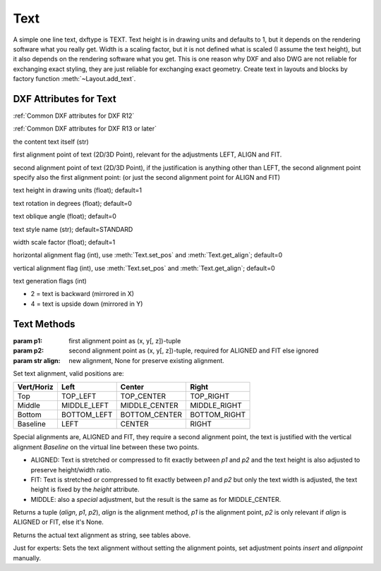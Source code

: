Text
====

.. class:: Text(GraphicEntity)

A simple one line text, dxftype is TEXT. Text height is in drawing units and defaults to 1, but it depends on
the rendering software what you really get. Width is a scaling factor, but it is not defined what is scaled (I
assume the text height), but it also depends on the rendering software what you get. This is one reason why DXF and
also DWG are not reliable for exchanging exact styling, they are just reliable for exchanging exact geometry.
Create text in layouts and blocks by factory function :meth:`~Layout.add_text`.

DXF Attributes for Text
-----------------------

:ref:`Common DXF attributes for DXF R12`

:ref:`Common DXF attributes for DXF R13 or later`

.. attribute:: Text.dxf.text

the content text itself (str)

.. attribute:: Text.dxf.insert

first alignment point of text (2D/3D Point), relevant for the adjustments LEFT, ALIGN and FIT.

.. attribute:: Text.dxf.align_point

second alignment point of text (2D/3D Point), if the justification is anything other than LEFT, the second
alignment point specify also the first alignment point: (or just the second alignment point for ALIGN and FIT)

.. attribute:: Text.dxf.height

text height in drawing units (float); default=1

.. attribute:: Text.dxf.rotation

text rotation in degrees (float); default=0

.. attribute:: Text.dxf.oblique

text oblique angle (float); default=0

.. attribute:: Text.dxf.style

text style name (str); default=STANDARD

.. attribute:: Text.dxf.width

width scale factor (float); default=1

.. attribute:: Text.dxf.halign

horizontal alignment flag (int), use :meth:`Text.set_pos` and :meth:`Text.get_align`; default=0

.. attribute:: Text.dxf.valign

vertical alignment flag (int), use :meth:`Text.set_pos` and :meth:`Text.get_align`; default=0

.. attribute:: Text.dxf.text_generation_flag

text generation flags (int)

- 2 = text is backward (mirrored in X)
- 4 = text is upside down (mirrored in Y)

Text Methods
------------

.. method:: Text.set_pos(p1, p2=None, align=None)

:param p1: first alignment point as (x, y[, z])-tuple
:param p2: second alignment point as (x, y[, z])-tuple, required for ALIGNED and FIT else ignored
:param str align: new alignment, None for preserve existing alignment.

Set text alignment, valid positions are:

============   =============== ================= =====
Vert/Horiz     Left            Center            Right
============   =============== ================= =====
Top            TOP_LEFT        TOP_CENTER        TOP_RIGHT
Middle         MIDDLE_LEFT     MIDDLE_CENTER     MIDDLE_RIGHT
Bottom         BOTTOM_LEFT     BOTTOM_CENTER     BOTTOM_RIGHT
Baseline       LEFT            CENTER            RIGHT
============   =============== ================= =====

Special alignments are, ALIGNED and FIT, they require a second alignment point, the text
is justified with the vertical alignment `Baseline` on the virtual line between these two points.

- ALIGNED: Text is stretched or compressed to fit exactly between `p1` and `p2` and the text height is also adjusted to
  preserve height/width ratio.
- FIT: Text is stretched or compressed to fit exactly between `p1` and `p2` but only the text width is adjusted, the
  text height is fixed by the `height` attribute.
- MIDDLE: also a `special` adjustment, but the result is the same as for MIDDLE_CENTER.

.. method:: Text.get_pos()

Returns a tuple (`align`, `p1`, `p2`), `align` is the alignment method, `p1` is the alignment point, `p2` is only
relevant if `align` is ALIGNED or FIT, else it's None.

.. method:: Text.get_align()

Returns the actual text alignment as string, see tables above.

.. method:: Text.set_align(align='LEFT')

Just for experts: Sets the text alignment without setting the alignment points, set adjustment points `insert`
and `alignpoint` manually.
